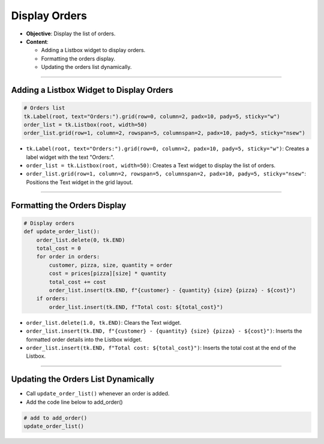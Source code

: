 ================================================
Display Orders
================================================

.. image:: images/pizza_7.png
    :scale: 67%

- **Objective**: Display the list of orders.
- **Content**:

  - Adding a Listbox widget to display orders.
  - Formatting the orders display.
  - Updating the orders list dynamically.

----

Adding a Listbox Widget to Display Orders
------------------------------------------

.. code-block:: python

    # Orders list
    tk.Label(root, text="Orders:").grid(row=0, column=2, padx=10, pady=5, sticky="w")
    order_list = tk.Listbox(root, width=50)
    order_list.grid(row=1, column=2, rowspan=5, columnspan=2, padx=10, pady=5, sticky="nsew")

- ``tk.Label(root, text="Orders:").grid(row=0, column=2, padx=10, pady=5, sticky="w")``: Creates a label widget with the text "Orders:".
- ``order_list = tk.Listbox(root, width=50)``: Creates a Text widget to display the list of orders.
- ``order_list.grid(row=1, column=2, rowspan=5, columnspan=2, padx=10, pady=5, sticky="nsew"``: Positions the Text widget in the grid layout.

----

Formatting the Orders Display
----------------------------------

.. code-block:: python

    # Display orders
    def update_order_list():
        order_list.delete(0, tk.END)
        total_cost = 0
        for order in orders:
            customer, pizza, size, quantity = order
            cost = prices[pizza][size] * quantity
            total_cost += cost
            order_list.insert(tk.END, f"{customer} - {quantity} {size} {pizza} - ${cost}")
        if orders:
            order_list.insert(tk.END, f"Total cost: ${total_cost}")

- ``order_list.delete(1.0, tk.END)``: Clears the Text widget.
- ``order_list.insert(tk.END, f"{customer} - {quantity} {size} {pizza} - ${cost}")``: Inserts the formatted order details into the Listbox widget.
- ``order_list.insert(tk.END, f"Total cost: ${total_cost}")``: Inserts the total cost at the end of the Listbox.

----

Updating the Orders List Dynamically
--------------------------------------------

- Call ``update_order_list()`` whenever an order is added.
- Add the code line below to add_order()

.. code-block:: python

    # add to add_order()
    update_order_list()
